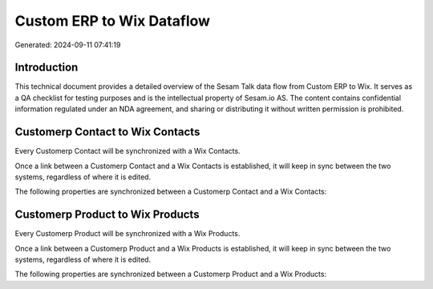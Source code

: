 ==========================
Custom ERP to Wix Dataflow
==========================

Generated: 2024-09-11 07:41:19

Introduction
------------

This technical document provides a detailed overview of the Sesam Talk data flow from Custom ERP to Wix. It serves as a QA checklist for testing purposes and is the intellectual property of Sesam.io AS. The content contains confidential information regulated under an NDA agreement, and sharing or distributing it without written permission is prohibited.

Customerp Contact to Wix Contacts
---------------------------------
Every Customerp Contact will be synchronized with a Wix Contacts.

Once a link between a Customerp Contact and a Wix Contacts is established, it will keep in sync between the two systems, regardless of where it is edited.

The following properties are synchronized between a Customerp Contact and a Wix Contacts:

.. list-table::
   :header-rows: 1

   * - Customerp Contact Property
     - Wix Contacts Property
     - Wix Data Type


Customerp Product to Wix Products
---------------------------------
Every Customerp Product will be synchronized with a Wix Products.

Once a link between a Customerp Product and a Wix Products is established, it will keep in sync between the two systems, regardless of where it is edited.

The following properties are synchronized between a Customerp Product and a Wix Products:

.. list-table::
   :header-rows: 1

   * - Customerp Product Property
     - Wix Products Property
     - Wix Data Type

